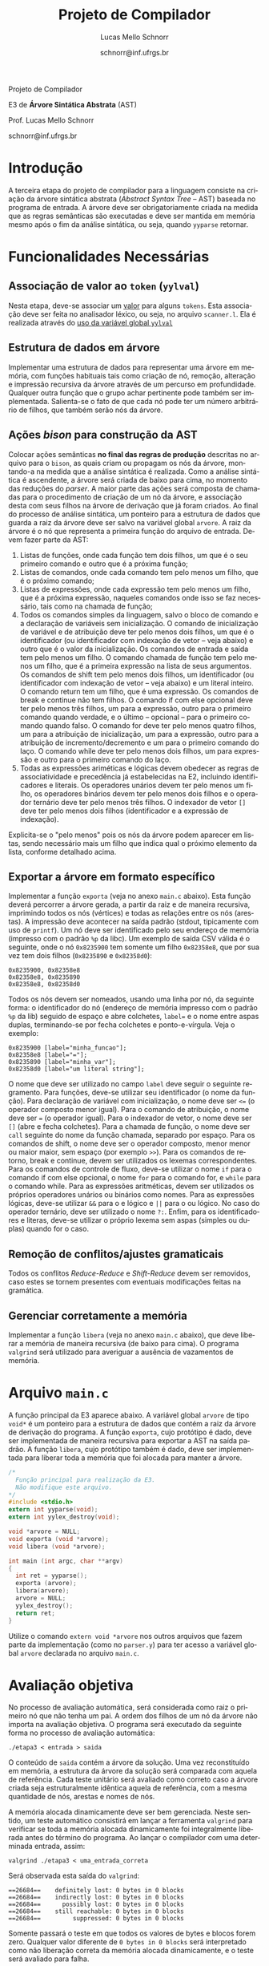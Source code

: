 # -*- coding: utf-8 -*-
# -*- mode: org -*-

#+Title: Projeto de Compilador
#+Author: Lucas Mello Schnorr
#+Date: schnorr@inf.ufrgs.br
#+Language: pt-br

#+LATEX_CLASS: article
#+LATEX_CLASS_OPTIONS: [11pt, twocolumn, a4paper]
#+LATEX_HEADER: \input{org-babel.tex}

#+OPTIONS: toc:nil title:nil
#+STARTUP: overview indent
#+TAGS: Lucas(L) noexport(n) deprecated(d)
#+EXPORT_SELECT_TAGS: export
#+EXPORT_EXCLUDE_TAGS: noexport

#+latex: {\Large
#+latex: \noindent
Projeto de Compilador

#+latex: \noindent
E3 de *Árvore Sintática Abstrata* (AST)
#+latex: }
#+latex: \bigskip

#+latex: \noindent
Prof. Lucas Mello Schnorr

#+latex: \noindent
schnorr@inf.ufrgs.br
* Introdução

A terceira etapa do projeto de compilador para a linguagem consiste na
criação da árvore sintática abstrata (/Abstract Syntax Tree/
-- AST) baseada no programa de entrada. A árvore deve ser
obrigatoriamente criada na medida que as regras semânticas são
executadas e deve ser mantida em memória mesmo após o fim da análise
sintática, ou seja, quando =yyparse= retornar.
#  A árvore deve ser impressa na tela após a análise sintática. O
#  conteúdo impresso deve ser semanticamente idêntico ao programa
#  fornecido na entrada do compilador.

* Funcionalidades Necessárias
** Associação de valor ao =token= (=yylval=)

Nesta etapa, deve-se associar um _valor_ para alguns =tokens=. Esta
associação deve ser feita no analisador léxico, ou seja, no arquivo
=scanner.l=. Ela é realizada através do [[http://www.gnu.org/software/bison/manual/html_node/Token-Values.html][uso da variável global =yylval=]]
[1] que é usada pelo =flex= para dar um ``valor'' ao =token= em
complemento ao uso das constantes de identificação (comando
~%token~). Como esta variável global pode ser configurada com a diretiva
=%union=, sugere-se o uso do campo com o nome =valor_lexico= para a
associação. Portanto, a associação deverá ser feita através de uma
atribuição para a variável =yylval.valor_lexico=. O tipo do =valor_lexico=
(e por consequência o valor que será retido) deve ser uma estrutura de
dados que contém os seguintes campos: (a) número da linha onde
apareceu o lexema; (b) tipo do token (caracteres especiais, operadores
compostos, identificadores e literais); (c) valor do token. Não há
necessidade de lidar com palavras-reservadas.

O valor do token deve ser uma cadeia de caracteres (duplicada com
=strdup= a partir de =yytext=) para os tokens de caracteres especiais,
operadores compostos, identificadores. Os tokens de valores literais
devem ter um tratamento especial, pois o /valor do token/ deve ser
convertido para o tipo apropriado (inteiro =int=, ponto-flutuante =float=,
caractere =char=, booleano =bool= (ou =int=) ou cadeia de caracteres =char*=).
A conversão é feita com funções tais como =atoi= e =atof=.  Os tipos
caractere e cadeia de caracteres não devem conter aspas (simples ou
duplas) no campo valor (e devem ser duplicados com =strdup=). Uma forma
de implementar o /valor do token/ para literais é utilizar dois campos:
um /tipo de literal/ e o valor associado a ele através de uma construção
=union= da linguagem C.

** Estrutura de dados em árvore

Implementar uma estrutura de dados para representar uma árvore em
memória, com funções habituais tais como criação de nó, remoção,
alteração e impressão recursiva da árvore através de um percurso em
profundidade. Qualquer outra função que o grupo achar pertinente pode
também ser implementada. Salienta-se o fato de que cada nó pode ter
um número arbitrário de filhos, que também serão nós da árvore.

** Ações /bison/ para construção da AST

Colocar ações semânticas *no final das regras de produção* descritas no
arquivo para o =bison=, as quais criam ou propagam os nós da árvore,
montando-a na medida que a análise sintática é realizada. Como a
análise sintática é ascendente, a árvore será criada de baixo para
cima, no momento das reduções do /parser/. A maior parte das ações será
composta de chamadas para o procedimento de criação de um nó da
árvore, e associação desta com seus filhos na árvore de derivação que
já foram criados. Ao final do processo de análise sintática, um
ponteiro para a estrutura de dados que guarda a raiz da árvore deve
ser salvo na variável global =arvore=. A raiz da árvore é o nó que
representa a primeira função do arquivo de entrada.
Devem fazer parte da AST:

1. Listas de funções, onde cada função tem dois filhos, um que é o seu
   primeiro comando e outro que é a próxima função;
2. Listas de comandos, onde cada comando tem pelo menos um filho, que
   é o próximo comando;
3. Listas de expressões, onde cada expressão tem pelo menos um filho,
   que é a próxima expressão, naqueles comandos onde isso se faz
   necessário, tais como na chamada de função;
4. Todos os comandos simples da linguagem, salvo o bloco de comando e
   a declaração de variáveis sem inicialização. O comando de
   inicialização de variável e de atribuição deve ter pelo menos dois
   filhos, um que é o identificador (ou identificador com indexação de
   vetor -- veja abaixo) e outro que é o valor da inicialização. Os
   comandos de entrada e saída tem pelo menos um filho. O comando
   chamada de função tem pelo menos um filho, que é a primeira
   expressão na lista de seus argumentos. Os comandos de shift tem
   pelo menos dois filhos, um identificador (ou identificador com
   indexação de vetor -- veja abaixo) e um literal inteiro. O comando
   return tem um filho, que é uma expressão. Os
   comandos de break e continue não tem filhos. O comando if
   com else opcional deve ter pelo menos três filhos, um para a
   expressão, outro para o primeiro comando quando verdade, e o último
   -- opcional -- para o primeiro comando quando falso. O comando for
   deve ter pelo menos quatro filhos, um para a atribuição de
   inicialização, um para a expressão, outro para a atribuição de
   incremento/decremento e um para o primeiro comando do laço. O
   comando while deve ter pelo menos dois filhos, um para expressão e
   outro para o primeiro comando do laço.
5. Todas as expressões ariméticas e lógicas devem obedecer as regras de
   associatividade e precedência já estabelecidas na E2, incluindo
   identificadores e literais. Os operadores unários devem ter pelo
   menos um filho, os operadores binários devem ter pelo menos dois
   filhos e o operador ternário deve ter pelo menos três filhos. O
   indexador de vetor ~[]~ deve ter pelo menos dois filhos
   (identificador e a expressão de indexação).

Explicita-se o "pelo menos" pois os nós da árvore podem aparecer em
listas, sendo necessário mais um filho que indica qual o próximo
elemento da lista, conforme detalhado acima.

** Exportar a árvore em formato específico

Implementar a função ~exporta~ (veja no anexo ~main.c~ abaixo). Esta
função deverá percorrer a árvore gerada, a partir da raiz e de maneira
recursiva, imprimindo todos os nós (vértices) e todas as relações
entre os nós (arestas). A impressão deve acontecer na saída padrão
(stdout, tipicamente com uso de ~printf~). Um nó deve ser identificado
pelo seu endereço de memória (impresso com o padrão ~%p~ da libc). Um
exemplo de saída CSV válida é o seguinte, onde o nó ~0x8235900~ tem
somente um filho ~0x82358e8~, que por sua vez tem dois filhos (~0x8235890~
e ~0x82358d0~):

#+BEGIN_EXAMPLE
0x8235900, 0x82358e8
0x82358e8, 0x8235890
0x82358e8, 0x82358d0
#+END_EXAMPLE

#+latex: \noindent

Todos os nós devem ser nomeados, usando uma linha por nó, da seguinte
forma: o identificador do nó (endereço de memória impresso com o
padrão ~%p~ da lib) seguido de espaço e abre colchetes, ~label=~ e o nome
entre aspas duplas, terminando-se por fecha colchetes e
ponto-e-vírgula. Veja o exemplo:

#+BEGIN_EXAMPLE
0x8235900 [label="minha_funcao"];
0x82358e8 [label="="];
0x8235890 [label="minha_var"];
0x82358d0 [label="um literal string"];
#+END_EXAMPLE

O nome que deve ser utilizado no campo ~label~ deve seguir o seguinte
regramento. Para funções, deve-se utilizar seu identificador (o nome
da função). Para declaração de variável com inicialização, o nome deve
ser ~<=~ (o operador composto menor igual). Para o comando de
atribuição, o nome deve ser ~=~ (o operador igual). Para o indexador de
vetor, o nome deve ser ~[]~ (abre e fecha colchetes). Para a chamada de
função, o nome deve ser ~call~ seguinte do nome da função chamada,
separado por espaço. Para os comandos de shift, o nome deve ser o
operador composto, menor menor ou maior maior, sem espaço (por exemplo
~>>~). Para os comandos de retorno, break e continue, devem ser
utilizados os lexemas correspondentes. Para os comandos de controle de
fluxo, deve-se utilizar o nome ~if~ para o comando if com else opcional,
o nome ~for~ para o comando for, e ~while~ para o comando while. Para as
expressões aritméticas, devem ser utilizados os próprios operadores
unários ou binários como nomes. Para as expressões lógicas, deve-se
utilizar ~&&~ para o e lógico e ~||~ para o ou lógico. No caso do operador
ternário, deve ser utilizado o nome ~?:~. Enfim, para os
identificadores e literas, deve-se utilizar o próprio lexema sem aspas
(simples ou duplas) quando for o caso.

** Remoção de conflitos/ajustes gramaticais

Todos os conflitos /Reduce-Reduce/ e /Shift-Reduce/ devem ser removidos,
caso estes se tornem presentes com eventuais modificações feitas na
gramática.

** Gerenciar corretamente a memória

Implementar a função =libera= (veja no anexo =main.c= abaixo), que deve
liberar a memória de maneira recursiva (de baixo para cima). O
programa =valgrind= será utilizado para averiguar a ausência de
vazamentos de memória.

#+latex: %\onecolumn
#+latex: \appendix

* Arquivo =main.c=

A função principal da E3 aparece abaixo. A variável global =arvore= de
tipo =void*= é um ponteiro para a estrutura de dados que contém a raiz
da árvore de derivação do programa. A função =exporta=, cujo protótipo é
dado, deve ser implementada de maneira recursiva para exportar a AST
na saída padrão. A função =libera=, cujo protótipo também é dado, deve
ser implementada para liberar toda a memória que foi alocada para
manter a árvore.

#+latex: {\scriptsize
#+BEGIN_SRC C :tangle main.c
/*
  Função principal para realização da E3.
  Não modifique este arquivo.
*/
#include <stdio.h>
extern int yyparse(void);
extern int yylex_destroy(void);

void *arvore = NULL;
void exporta (void *arvore);
void libera (void *arvore);

int main (int argc, char **argv)
{
  int ret = yyparse(); 
  exporta (arvore);
  libera(arvore);
  arvore = NULL;
  yylex_destroy();
  return ret;
}
#+END_SRC
#+latex: }

Utilize o comando =extern void *arvore= nos outros arquivos que fazem
parte da implementação (como no =parser.y=) para ter acesso a variável
global =arvore= declarada no arquivo =main.c=.

* Avaliação objetiva

No processo de avaliação automática, será considerada como raiz o
primeiro nó que não tenha um pai.  A ordem dos filhos de um nó da
árvore não importa na avaliação objetiva. O programa será executado da
seguinte forma no processo de avaliação automática:

#+BEGIN_EXAMPLE
./etapa3 < entrada > saida
#+END_EXAMPLE

#+latex: \noindent
O conteúdo de ~saida~ contém a árvore da solução. Uma vez reconstituído
em memória, a estrutura da árvore da solução será comparada com aquela
de referência. Cada teste unitário será avaliado como correto caso a
árvore criada seja estruturalmente idêntica aquela de referência, com
a mesma quantidade de nós, arestas e nomes de nós.

A memória alocada dinamicamente deve ser bem gerenciada. Neste
sentido, um teste automático consistirá em lançar a ferramenta
~valgrind~ para verificar se toda a memória alocada dinamicamente foi
integralmente liberada antes do término do programa.  Ao lançar o
compilador com uma determinada entrada, assim:

#+begin_src shell :results output
valgrind ./etapa3 < uma_entrada_correta
#+end_src

Será observada esta saída do ~valgrind~:

#+latex: {\scriptsize
#+BEGIN_EXAMPLE
==26684==    definitely lost: 0 bytes in 0 blocks
==26684==    indirectly lost: 0 bytes in 0 blocks
==26684==      possibly lost: 0 bytes in 0 blocks
==26684==    still reachable: 0 bytes in 0 blocks
==26684==         suppressed: 0 bytes in 0 blocks
#+END_EXAMPLE
#+latex: }

Somente passará o teste em que todos os valores de bytes e blocos
forem zero. Qualquer valor diferente de ~0 bytes in 0 blocks~ será
interpretado como não liberação correta da memória alocada
dinamicamente, e o teste será avaliado para falha.

* Sobre a Árvore Sintática Abstrata

A árvore sintática abstrata, do inglês /Abstract Syntax Tree/ (AST), é
uma árvore n-ária onde os nós folha representam os tokens presentes no
programa fonte, os nós intermediários são utilizados para criar uma
hierarquia que condiz com as regras sintáticas, e a raiz representa o
programa inteiro, ou a primeira função do programa.  Essa árvore se
inspira nas derivações do analisador sintático, tornando mais fáceis
as etapas posteriores de verificação semântica e síntese de código.

A árvore é abstrata (quando comparada a árvore de derivação gramatical
completa) porque não detalha todas as derivações gramaticais para uma
entrada dada.  Tipicamente são omitidas derivações intermediárias onde
um símbolo não terminal gera somente um outro símbolo terminal, tokens
que são palavras reservadas, e todos os símbolos de sincronismo ou
identificação do código, os quais estão implícitos na estrutura
hierárquica criada. São mantidos somente os nós fundamentais para
manter a semântica da entrada. A estrutura do nível de detalhamento de
uma AST pode depender das escolhas de projeto de um compilador.

Os nós da árvore são frequentemente de =tipos= relacionados aos símbolos
não terminais, ou a nós que representam operações diferentes, no caso
das expressões. É importante notar que normalmente as declarações de
tipos e variáveis são omitidas da AST, pois estas construções
linguísticas não geram código, salvo nas situações onde as variáveis
declaradas devem ser inicializadas.
